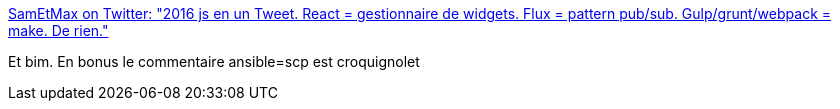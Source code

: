 :jbake-type: post
:jbake-status: published
:jbake-title: SamEtMax on Twitter: "2016 js en un Tweet. React = gestionnaire de widgets. Flux = pattern pub/sub. Gulp/grunt/webpack = make. De rien."
:jbake-tags: citation,javascript,programming,écosystème,_mois_oct.,_année_2016
:jbake-date: 2016-10-24
:jbake-depth: ../
:jbake-uri: shaarli/1477291193000.adoc
:jbake-source: https://nicolas-delsaux.hd.free.fr/Shaarli?searchterm=https%3A%2F%2Ftwitter.com%2Fsam_et_max%2Fstatus%2F789181604824354817&searchtags=citation+javascript+programming+%C3%A9cosyst%C3%A8me+_mois_oct.+_ann%C3%A9e_2016
:jbake-style: shaarli

https://twitter.com/sam_et_max/status/789181604824354817[SamEtMax on Twitter: "2016 js en un Tweet. React = gestionnaire de widgets. Flux = pattern pub/sub. Gulp/grunt/webpack = make. De rien."]

Et bim. En bonus le commentaire ansible=scp est croquignolet
